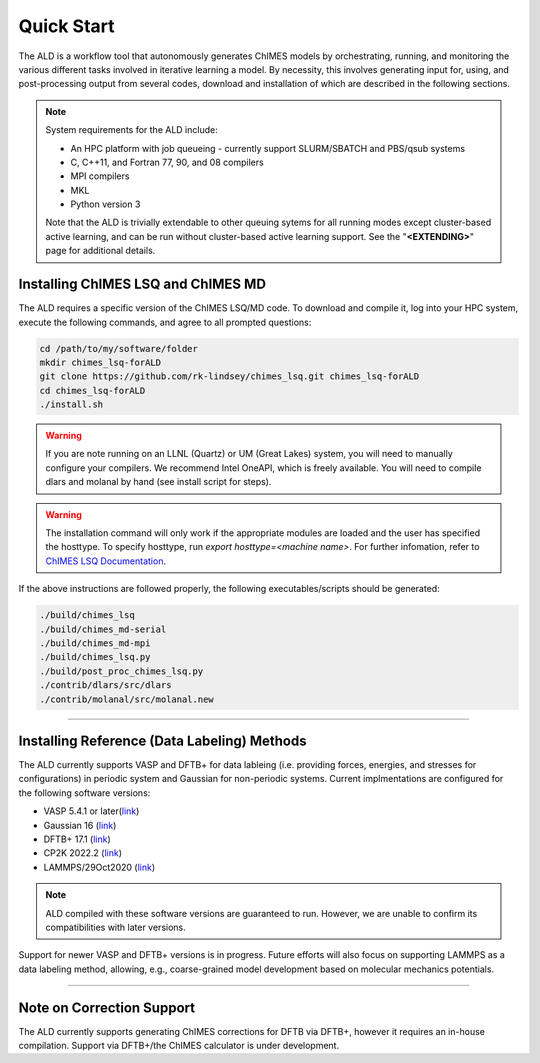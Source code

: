.. _page-quickstart:

#######################################
Quick Start
#######################################

The ALD is a workflow tool that autonomously generates ChIMES models by orchestrating, running, and monitoring the various different tasks involved in iterative learning a model. By necessity, this involves generating input for, using, and post-processing output from several codes, download and installation of which are described in the following sections. 

.. Note ::

    System requirements for the ALD include: 


    * An HPC platform with job queueing - currently support SLURM/SBATCH and PBS/qsub systems
    * C, C++11, and Fortran 77, 90, and 08 compilers
    * MPI compilers
    * MKL
    * Python version 3

    Note that the ALD is trivially extendable to other queuing sytems for all running modes except cluster-based active learning, and can be run without  cluster-based active learning support. See the "**<EXTENDING>**" page for additional details. 
    
    

==================================================
Installing ChIMES LSQ and ChIMES MD
==================================================

The ALD requires a specific version of the ChIMES LSQ/MD code. To download and compile it, log into your HPC system, execute the following commands, and agree to all prompted questions:

.. code-block :: bash

    cd /path/to/my/software/folder
    mkdir chimes_lsq-forALD
    git clone https://github.com/rk-lindsey/chimes_lsq.git chimes_lsq-forALD
    cd chimes_lsq-forALD
    ./install.sh

.. Warning :: 

    If you are note running on an LLNL (Quartz) or UM (Great Lakes) system, you will need to manually configure your compilers. We recommend Intel OneAPI, which is freely available. You will need to compile dlars and molanal by hand (see install script for steps).
    

.. Warning :: 

    The installation command will only work if the appropriate modules are loaded and the user has specified the hosttype. 
    To specify hosttype, run `export hosttype=<machine name>`. For further infomation, refer to `ChIMES LSQ Documentation <https://chimes-lsq.readthedocs.io/en/latest/>`_.
    

If the above instructions are followed properly, the following executables/scripts should be generated:

.. code-block :: bash

    ./build/chimes_lsq
    ./build/chimes_md-serial 
    ./build/chimes_md-mpi
    ./build/chimes_lsq.py
    ./build/post_proc_chimes_lsq.py
    ./contrib/dlars/src/dlars
    ./contrib/molanal/src/molanal.new

-----

=============================================================
Installing Reference (Data Labeling) Methods
=============================================================

The ALD currently supports VASP and DFTB+ for data lableing (i.e. providing forces, energies, and stresses for configurations) in periodic system and Gaussian for non-periodic systems. Current implmentations are configured for the following software versions:

* VASP 5.4.1 or later(`link <https://www.vasp.at>`_)
* Gaussian 16 (`link <https://gaussian.com/gaussian16/>`_)
* DFTB+ 17.1 (`link <https://github.com/dftbplus/dftbplus/releases/tag/17.1>`_)
* CP2K 2022.2 (`link <https://github.com/cp2k/cp2k/releases/tag/v2022.2>`_)
* LAMMPS/29Oct2020 (`link <https://download.lammps.org/tars/index.html>`_)

.. Note ::

   ALD compiled with these software versions are guaranteed to run. However, we are unable to confirm its compatibilities with later versions. 

Support for newer VASP and DFTB+ versions is in progress. Future efforts will also focus on supporting LAMMPS as a data labeling method, allowing, e.g., coarse-grained model development based on molecular mechanics potentials. 

-----

==================================================
Note on Correction Support
==================================================

The ALD currently supports generating ChIMES corrections for DFTB via DFTB+, however it requires an in-house compilation. Support via DFTB+/the ChIMES calculator is under development.

